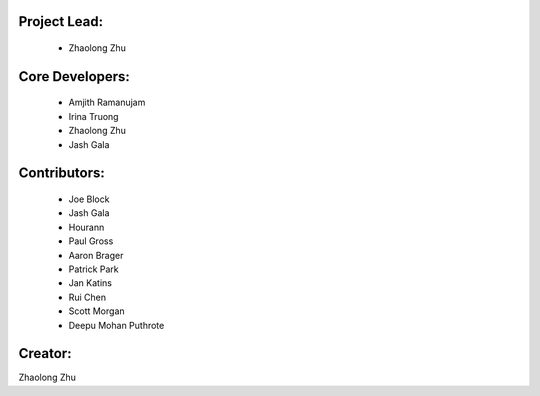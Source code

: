 Project Lead:
-------------
  * Zhaolong Zhu

Core Developers:
----------------
  * Amjith Ramanujam
  * Irina Truong
  * Zhaolong Zhu
  * Jash Gala

Contributors:
-------------
  * Joe Block
  * Jash Gala
  * Hourann
  * Paul Gross
  * Aaron Brager
  * Patrick Park
  * Jan Katins
  * Rui Chen
  * Scott Morgan
  * Deepu Mohan Puthrote

Creator:
--------

Zhaolong Zhu
